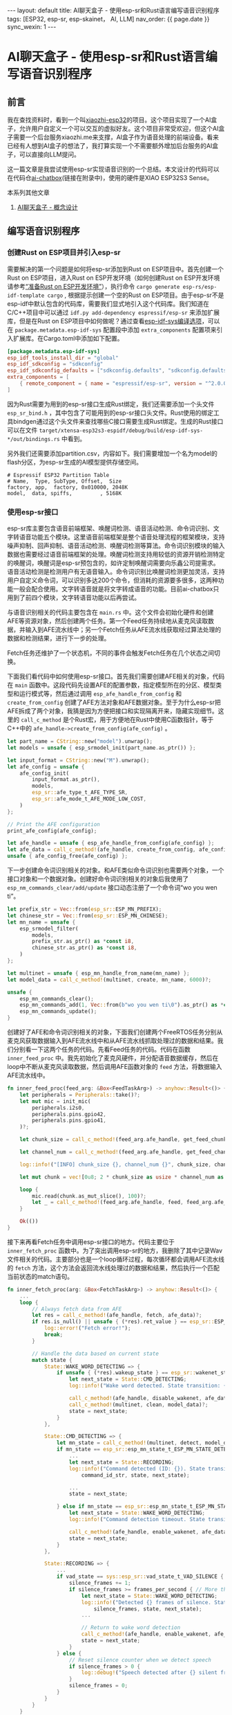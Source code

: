 #+OPTIONS: ^:nil
#+BEGIN_EXPORT html
---
layout: default
title: AI聊天盒子 - 使用esp-sr和Rust语言编写语音识别程序
tags: [ESP32, esp-sr, esp-skainet， AI, LLM]
nav_order: {{ page.date }}
sync_wexin: 1
---
#+END_EXPORT

* AI聊天盒子 - 使用esp-sr和Rust语言编写语音识别程序

** 前言

我在查找资料时，看到一个叫[[https://github.com/78/xiaozhi-esp32][xiaozhi-esp32]]的项目。这个项目实现了一个AI盒子，允许用户自定义一个可以交互的虚拟好友。这个项目非常受欢迎，但这个AI盒子需要一个后台服务xiaozhi.me来支撑，AI盒子作为语音处理的前端设备。看来已经有人想到AI盒子的想法了，我打算实现一个不需要额外增加后台服务的AI盒子，可以直接向LLM提问。

这一篇文章是我尝试使用esp-sr实现语音识别的一个总结。本文设计的代码可以在代码仓[[https://github.com/paul356/ai-chatbox][ai-chatbox]](链接在附录中)，使用的硬件是XIAO ESP32S3 Sense。

本系列其他文章
1. [[https://paul356.github.io/2025/03/15/wake-word-detect.html][AI聊天盒子 - 概念设计]]

** 编写语音识别程序

*** 创建Rust on ESP项目并引入esp-sr

需要解决的第一个问题是如何将esp-sr添加到Rust on ESP项目中。首先创建一个Rust on ESP项目，进入Rust on ESP开发环境（如何创建Rust on ESP开发环境请参考[[https://paul356.github.io/2024/11/11/rust-on-esp-series_1.html][“准备Rust on ESP开发环境”]]），执行命令 ~cargo generate esp-rs/esp-idf-template cargo~ , 根据提示创建一个空的Rust on ESP项目。由于esp-sr不是esp-idf中默认包含的代码库，需要我们显式地引入这个代码库。我们知道在C/C++项目中可以通过 ~idf.py add-dependency espressif/esp-sr~ 来添加扩展库，但是在Rust on ESP项目中如何做呢？通过查看[[https://github.com/esp-rs/esp-idf-sys/blob/master/BUILD-OPTIONS.md][esp-idf-sys编译选项]]，可以在 ~package.metadata.esp-idf-sys~ 配置段中添加 ~extra_components~ 配置项来引入扩展库。在Cargo.toml中添加如下配置。

#+begin_src toml
[package.metadata.esp-idf-sys]
esp_idf_tools_install_dir = "global"
esp_idf_sdkconfig = "sdkconfig"
esp_idf_sdkconfig_defaults = ["sdkconfig.defaults", "sdkconfig.defaults.ble"]
extra_components = [
    { remote_component = { name = "espressif/esp-sr", version = "^2.0.0" }, bindings_header = "esp_sr_bind.h", bindings_module = "esp_sr" }
]
#+end_src

因为Rust需要为用到的esp-sr接口生成Rust绑定，我们还需要添加一个头文件 ~esp_sr_bind.h~ ，其中包含了可能用到的esp-sr接口头文件。Rust使用的绑定工具bindgen通过这个头文件来查找哪些C接口需要生成Rust绑定。生成的Rust接口可以在文件 ~target/xtensa-esp32s3-espidf/debug/build/esp-idf-sys-*/out/bindings.rs~ 中看到。

另外我们还需要添加partition.csv，内容如下。我们需要增加一个名为model的flash分区，为esp-sr生成的AI模型提供存储空间。

#+begin_src csv
# Espressif ESP32 Partition Table
# Name,  Type, SubType, Offset,  Size
factory, app,  factory, 0x010000, 2048K
model,  data, spiffs,         , 5168K
#+end_src


*** 使用esp-sr接口

esp-sr库主要包含语音前端框架、唤醒词检测、语音活动检测、命令词识别、文字转语音功能五个模块。这里语音前端框架是整个语音处理流程的框架模块，支持噪声抑制、回声抑制、语音活动检测、唤醒词检测等算法。命令词识别模块的输入数据也需要经过语音前端框架的处理。唤醒词检测支持用较低的资源开销检测特定的唤醒词，唤醒词是esp-sr预包含的，如许定制唤醒词需要向乐鑫公司提需求。语音活动检测是检测用户有无语音输入。命令词识别比唤醒词检测更加灵活，支持用户自定义命令词，可以识别多达200个命令，但消耗的资源要多很多，这两种功能一般会配合使用。文字转语音就是将文字转成语音的功能。目前ai-chatbox只用到了前四个模块，文字转语音功能以后再尝试。

与语音识别相关的代码主要包含在 ~main.rs~ 中。这个文件会初始化硬件和创建AFE等资源对象，然后创建两个任务。第一个Feed任务持续地从麦克风读取数据，并输入到AFE流水线中；另一个Fetch任务从AFE流水线获取经过算法处理的数据和检测结果，进行下一步的处理。

[[/images/ai-chatbox-main-tasks.png]]

Fetch任务还维护了一个状态机，不同的事件会触发Fetch任务在几个状态之间切换。

[[/images/ai-chatbox-fetch-states.png]]

下面我们看代码中如何使用esp-sr接口。首先我们需要创建AFE相关的对象，代码在 ~main~ 函数中。这段代码先设置AFE的配置参数，指定模型所在的分区、模型类型和运行模式等，然后通过调用 ~esp_afe_handle_from_config~ 和 ~create_from_config~ 创建了AFE方法对象和AFE数据对象。至于为什么esp-sr把AFE拆成了两个对象，我猜是因为方便把接口和实现隔离开来，隐藏实现细节。这里的 ~call_c_method~ 是个Rust宏，用于方便地在Rust中使用C函数指针，等于C++中的 ~afe_handle->create_from_config(afe_config)~ 。

#+begin_src Rust
    let part_name = CString::new("model").unwrap();
    let models = unsafe { esp_srmodel_init(part_name.as_ptr()) };

    let input_format = CString::new("M").unwrap();
    let afe_config = unsafe {
        afe_config_init(
            input_format.as_ptr(),
            models,
            esp_sr::afe_type_t_AFE_TYPE_SR,
            esp_sr::afe_mode_t_AFE_MODE_LOW_COST,
        )
    };

    // Print the AFE configuration
    print_afe_config(afe_config);

    let afe_handle = unsafe { esp_afe_handle_from_config(afe_config) };
    let afe_data = call_c_method!(afe_handle, create_from_config, afe_config)?;
    unsafe { afe_config_free(afe_config) };
#+end_src

下一步创建命令词识别相关的对象。和AFE类似命令词识别也需要两个对象，一个接口对象和一个数据对象。创建好命令词识别相关的对象后我使用了 ~esp_nm_commands_clear/add/update~ 接口动态注册了一个命令词“wo you wen ti”。

#+begin_src Rust
    let prefix_str = Vec::from(esp_sr::ESP_MN_PREFIX);
    let chinese_str = Vec::from(esp_sr::ESP_MN_CHINESE);
    let mn_name = unsafe {
        esp_srmodel_filter(
            models,
            prefix_str.as_ptr() as *const i8,
            chinese_str.as_ptr() as *const i8,
        )
    };

    let multinet = unsafe { esp_mn_handle_from_name(mn_name) };
    let model_data = call_c_method!(multinet, create, mn_name, 6000)?;

    unsafe {
        esp_mn_commands_clear();
        esp_mn_commands_add(1, Vec::from(b"wo you wen ti\0").as_ptr() as *const i8);
        esp_mn_commands_update();
    }
#+end_src

创建好了AFE和命令词识别相关的对象，下面我们创建两个FreeRTOS任务分别从麦克风获取数据输入到AFE流水线中和从AFE流水线抓取处理过的数据和结果。我们分别看一下这两个任务的代码。先看Feed任务的代码。代码在函数 ~inner_feed_proc~ 中。我先初始化了麦克风硬件，并分配语音数据缓存，然后在loop中不断从麦克风读取数据，然后调用AFE函数对象的 ~feed~ 方法，将数据输入AFE流水线中。

#+begin_src Rust
fn inner_feed_proc(feed_arg: &Box<FeedTaskArg>) -> anyhow::Result<()> {
    let peripherals = Peripherals::take()?;
    let mut mic = init_mic(
        peripherals.i2s0,
        peripherals.pins.gpio42,
        peripherals.pins.gpio41,
    )?;

    let chunk_size = call_c_method!(feed_arg.afe_handle, get_feed_chunksize, feed_arg.afe_data)?;

    let channel_num = call_c_method!(feed_arg.afe_handle, get_feed_channel_num, feed_arg.afe_data)?;

    log::info!("[INFO] chunk_size {}, channel_num {}", chunk_size, channel_num);

    let mut chunk = vec![0u8; 2 * chunk_size as usize * channel_num as usize];

    loop {
        mic.read(chunk.as_mut_slice(), 100)?;
        let _ = call_c_method!(feed_arg.afe_handle, feed, feed_arg.afe_data, chunk.as_ptr() as *const i16)?;
    }

    Ok(())
}
#+end_src

接下来再看Fetch任务中调用esp-sr接口的地方。代码主要位于 ~inner_fetch_proc~ 函数中。为了突出调用esp-sr的地方，我删除了其中记录Wav文件相关的代码。主要部分也是一个loop循环过程，每次循环都会调用AFE流水线的 ~fetch~ 方法，这个方法会返回流水线处理过的数据和结果，然后执行一个匹配当前状态的match语句。

#+begin_src Rust
fn inner_fetch_proc(arg: &Box<FetchTaskArg>) -> anyhow::Result<()> {
    ...
    loop {
        // Always fetch data from AFE
        let res = call_c_method!(afe_handle, fetch, afe_data)?;
        if res.is_null() || unsafe { (*res).ret_value } == esp_sr::ESP_FAIL {
            log::error!("Fetch error!");
            break;
        }

        // Handle the data based on current state
        match state {
            State::WAKE_WORD_DETECTING => {
                if unsafe { (*res).wakeup_state } == esp_sr::wakenet_state_t_WAKENET_DETECTED {
                    let next_state = State::CMD_DETECTING;
                    log::info!("Wake word detected. State transition: {:?} -> {:?}", state, next_state);

                    call_c_method!(afe_handle, disable_wakenet, afe_data)?;
                    call_c_method!(multinet, clean, model_data)?;
                    state = next_state;
                }
            },

            State::CMD_DETECTING => {
                let mn_state = call_c_method!(multinet, detect, model_data, (*res).data)?;
                if mn_state == esp_sr::esp_mn_state_t_ESP_MN_STATE_DETECTED {
                    ...
                    let next_state = State::RECORDING;
                    log::info!("Command detected (ID: {}). State transition: {:?} -> {:?}",
                        command_id_str, state, next_state);

                    ...
                    state = next_state;

                } else if mn_state == esp_sr::esp_mn_state_t_ESP_MN_STATE_TIMEOUT {
                    let next_state = State::WAKE_WORD_DETECTING;
                    log::info!("Command detection timeout. State transition: {:?} -> {:?}", state, next_state);

                    call_c_method!(afe_handle, enable_wakenet, afe_data)?;
                    state = next_state;
                }
            },

            State::RECORDING => {
                ...
                if vad_state == sys::esp_sr::vad_state_t_VAD_SILENCE {
                    silence_frames += 1;
                    if silence_frames >= frames_per_second { // More than 1 second of silence
                        let next_state = State::WAKE_WORD_DETECTING;
                        log::info!("Detected {} frames of silence. State transition: {:?} -> {:?}",
                            silence_frames, state, next_state);
                        ...

                        // Return to wake word detection
                        call_c_method!(afe_handle, enable_wakenet, afe_data)?;
                        state = next_state;
                    }
                } else {
                    // Reset silence counter when we detect speech
                    if silence_frames > 0 {
                        log::debug!("Speech detected after {} silent frames, resetting silence counter", silence_frames);
                    }
                    silence_frames = 0;
                }
            }
        }
    }

    Ok(())
}
#+end_src

先看  ~WAKE_WORD_DETECTING~ 状态的处理，唤醒词检测的结果保存在 ~wakeup_state~ 字段中。如果字段等于 ~WAKENET_DETECTED~ ，就说明用户说出了唤醒词“Hi，lexin”。如果状态机是 ~CMD_DETECTING~ 状态，代码会调用命令词识别接口对象的 ~detect~ 方法。命令词识别算法并不在AFE流水线中，但是需要输入AFE流水线处理过的数据。 ~detect~ 方法会返回识别的结果，通过检查返回值判断有无识别到命令词。再如果状态机是 ~RECORDING~ 状态，代码会用到声音活动检测算法。这个算法包含在AFE流水线中，所以只需要检查 ~fetch~ 方法返回结果的 ~(*res).vad_state~ 字段就可以了。如果字段等于 ~VAD_SILENCE~ ，就表明用户没有说话。当前静音达到一定的时间，状态机会返回 ~WAKE_WORD_DETECTING~ 状态。

*** 编译和上传固件

项目使用esp-sr时比普通的Rust on ESP项目多了一个刷写模型的步骤。首先接上ESP32S3进入 *Rust on ESP环境* 。在运行完 ~cargo espflash flash -p /dev/ttyACM0 --flash-size 8mb~ 命令后我们还要刷写esp-sr生成的模型。在 *esp-idf环境下* 运行命令 ~esptool.py --chip esp32s3 -p /dev/ttyACM0 -b 460800 --before=default_reset --after=hard_reset write_flash --flash_mode dio --flash_freq 80m --flash_size 8MB 0x210000 ./target/xtensa-esp32s3-espidf/debug/build/esp-idf-sys-ac*/out/build/srmodels/srmodels.bin~ 就可以将模型写入"model"分区中。

** 总结

本文介绍了如何使用esp-sr来完成唤醒词检测、命令识别、语音活动检测等任务，以及如何在Rust on ESP项目中使用esp-sr。在完成这个项目过程中[[https://github.com/espressif/esp-skainet][esp-skainet]]给了我很多启发，关于如何使用麦克风我还参考了esp-idf中的[[https://github.com/espressif/esp-idf/tree/master/examples/peripherals/i2s/i2s_recorder][i2s_recorder]]例子。本系列的后续文章中我会继续探索如何在Rust on ESP项目中使用LLM API，欢迎大家关注和转发，也欢迎大家和我交流。

** 链接

1. ai-chatbox - https://github.com/paul356/ai-chatbox
2. esp-skainet - https://github.com/espressif/esp-skainet
3. i2s_recorder - https://github.com/espressif/esp-idf/tree/master/examples/peripherals/i2s/i2s_recorder
